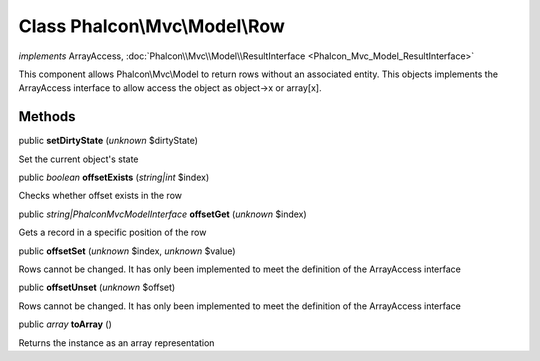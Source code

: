 Class **Phalcon\\Mvc\\Model\\Row**
==================================

*implements* ArrayAccess, :doc:`Phalcon\\Mvc\\Model\\ResultInterface <Phalcon_Mvc_Model_ResultInterface>`

This component allows Phalcon\\Mvc\\Model to return rows without an associated entity. This objects implements the ArrayAccess interface to allow access the object as object->x or array[x].


Methods
-------

public  **setDirtyState** (*unknown* $dirtyState)

Set the current object's state



public *boolean*  **offsetExists** (*string|int* $index)

Checks whether offset exists in the row



public *string|Phalcon\Mvc\ModelInterface*  **offsetGet** (*unknown* $index)

Gets a record in a specific position of the row



public  **offsetSet** (*unknown* $index, *unknown* $value)

Rows cannot be changed. It has only been implemented to meet the definition of the ArrayAccess interface



public  **offsetUnset** (*unknown* $offset)

Rows cannot be changed. It has only been implemented to meet the definition of the ArrayAccess interface



public *array*  **toArray** ()

Returns the instance as an array representation



